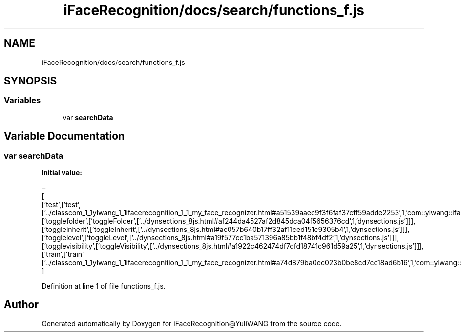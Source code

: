 .TH "iFaceRecognition/docs/search/functions_f.js" 3 "Sat Jun 14 2014" "Version 1.3" "iFaceRecognition@YuliWANG" \" -*- nroff -*-
.ad l
.nh
.SH NAME
iFaceRecognition/docs/search/functions_f.js \- 
.SH SYNOPSIS
.br
.PP
.SS "Variables"

.in +1c
.ti -1c
.RI "var \fBsearchData\fP"
.br
.in -1c
.SH "Variable Documentation"
.PP 
.SS "var searchData"
\fBInitial value:\fP
.PP
.nf
=
[
  ['test',['test',['\&.\&./classcom_1_1ylwang_1_1ifacerecognition_1_1_my_face_recognizer\&.html#a51539aaec9f3f6faf37cff59adde2253',1,'com::ylwang::ifacerecognition::MyFaceRecognizer']]],
  ['togglefolder',['toggleFolder',['\&.\&./dynsections_8js\&.html#af244da4527af2d845dca04f5656376cd',1,'dynsections\&.js']]],
  ['toggleinherit',['toggleInherit',['\&.\&./dynsections_8js\&.html#ac057b640b17ff32af11ced151c9305b4',1,'dynsections\&.js']]],
  ['togglelevel',['toggleLevel',['\&.\&./dynsections_8js\&.html#a19f577cc1ba571396a85bb1f48bf4df2',1,'dynsections\&.js']]],
  ['togglevisibility',['toggleVisibility',['\&.\&./dynsections_8js\&.html#a1922c462474df7dfd18741c961d59a25',1,'dynsections\&.js']]],
  ['train',['train',['\&.\&./classcom_1_1ylwang_1_1ifacerecognition_1_1_my_face_recognizer\&.html#a74d879ba0ec023b0be8cd7cc18ad6b16',1,'com::ylwang::ifacerecognition::MyFaceRecognizer']]]
]
.fi
.PP
Definition at line 1 of file functions_f\&.js\&.
.SH "Author"
.PP 
Generated automatically by Doxygen for iFaceRecognition@YuliWANG from the source code\&.
